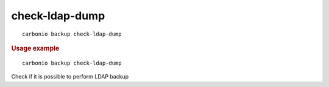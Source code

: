 .. SPDX-FileCopyrightText: 2022 Zextras <https://www.zextras.com/>
..
.. SPDX-License-Identifier: CC-BY-NC-SA-4.0

.. _carbonio_backup_check-ldap-dump:

******************************
check-ldap-dump
******************************

::

   carbonio backup check-ldap-dump 


.. rubric:: Usage example


::

   carbonio backup check-ldap-dump



Check if it is possible to perform LDAP backup
